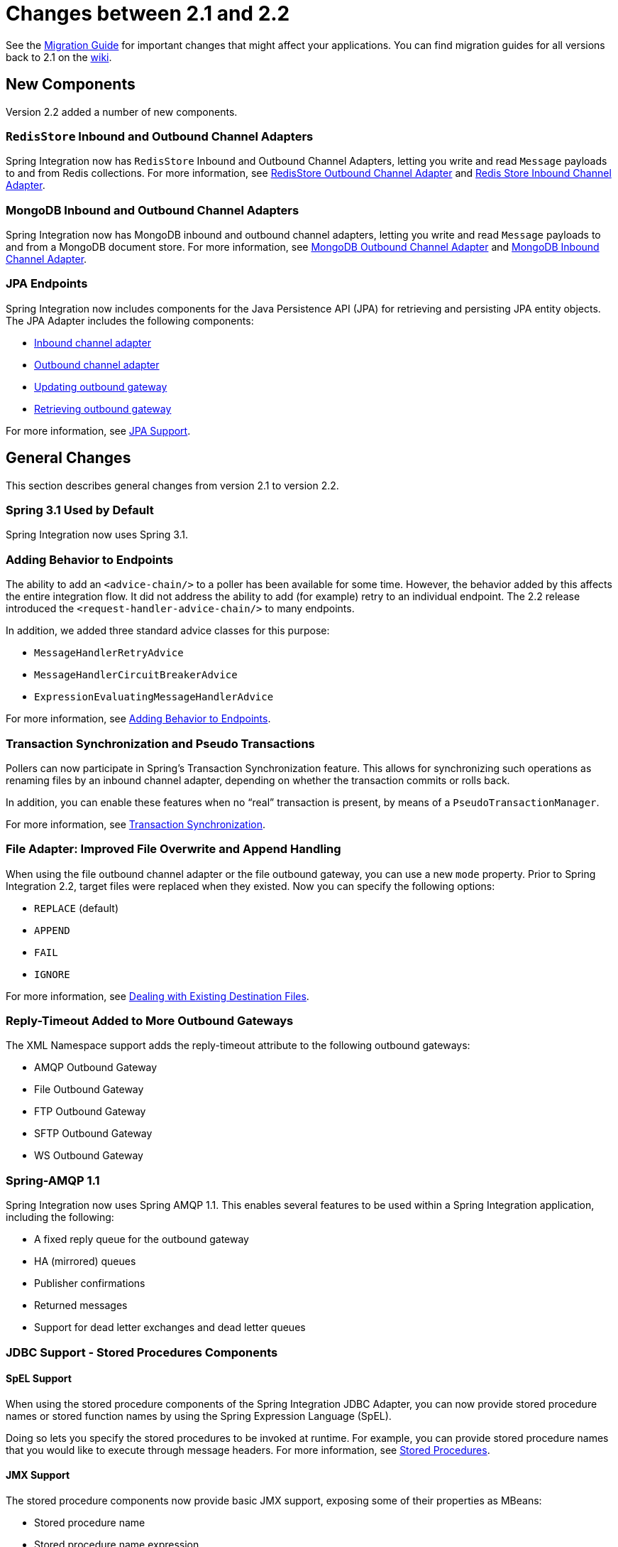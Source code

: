 [[migration-2.1-2.2]]
= Changes between 2.1 and 2.2

See the https://github.com/spring-projects/spring-integration/wiki/Spring-Integration-2.1-to-2.2-Migration-Guide[Migration Guide] for important changes that might affect your applications.
You can find migration guides for all versions back to 2.1 on the https://github.com/spring-projects/spring-integration/wiki[wiki].

[[x2.2-new-components]]
== New Components

Version 2.2 added a number of new components.

[[x2.2-redis-store-adapters]]
=== `RedisStore` Inbound and Outbound Channel Adapters

Spring Integration now has `RedisStore` Inbound and Outbound Channel Adapters, letting you write and read `Message` payloads to and from Redis collections.
For more information, see <<./redis.adoc#redis-store-outbound-channel-adapter,RedisStore Outbound Channel Adapter>> and <<./redis.adoc#redis-store-inbound-channel-adapter,Redis Store Inbound Channel Adapter>>.

[[x2.2-mongo-adapters]]
=== MongoDB Inbound and Outbound Channel Adapters

Spring Integration now has MongoDB inbound and outbound channel adapters, letting you write and read `Message` payloads to and from a MongoDB document store.
For more information, see <<./mongodb.adoc#mongodb-outbound-channel-adapter,MongoDB Outbound Channel Adapter>> and <<./mongodb.adoc#mongodb-inbound-channel-adapter,MongoDB Inbound Channel Adapter>>.

[[x2.2-jpa]]
=== JPA Endpoints

Spring Integration now includes components for the Java Persistence API (JPA) for retrieving and persisting JPA entity objects.
The JPA Adapter includes the following components:

* <<./jpa.adoc#jpa-inbound-channel-adapter,Inbound channel adapter>>
* <<./jpa.adoc#jpa-outbound-channel-adapter,Outbound channel adapter>>
* <<./jpa.adoc#jpa-updating-outbound-gateway,Updating outbound gateway>>
* <<./jpa.adoc#jpa-retrieving-outbound-gateway,Retrieving outbound gateway>>

For more information, see <<./jpa.adoc#jpa,JPA Support>>.

[[x2.2-general]]
== General Changes

This section describes general changes from version 2.1 to version 2.2.

[[x2.2-spring-31]]
=== Spring 3.1 Used by Default

Spring Integration now uses Spring 3.1.

[[x2.2-handler-advice]]
=== Adding Behavior to Endpoints

The ability to add an `<advice-chain/>` to a poller has been available for some time.
However, the behavior added by this affects the entire integration flow.
It did not address the ability to add (for example) retry to an individual endpoint.
The 2.2 release introduced the `<request-handler-advice-chain/>` to many endpoints.

In addition, we added three standard advice classes for this purpose:

* `MessageHandlerRetryAdvice`
* `MessageHandlerCircuitBreakerAdvice`
* `ExpressionEvaluatingMessageHandlerAdvice`

For more information, see <<./handler-advice.adoc#message-handler-advice-chain,Adding Behavior to Endpoints>>.

[[x2.2-transaction-sync]]
=== Transaction Synchronization and Pseudo Transactions

Pollers can now participate in Spring's Transaction Synchronization feature.
This allows for synchronizing such operations as renaming files by an inbound channel adapter, depending on whether the transaction commits or rolls back.

In addition, you can enable these features when no "`real`" transaction is present, by means of a `PseudoTransactionManager`.

For more information, see <<./transactions.adoc#transaction-synchronization,Transaction Synchronization>>.

[[x2.2-file-adapter]]
=== File Adapter: Improved File Overwrite and Append Handling

When using the file outbound channel adapter or the file outbound gateway, you can use a new `mode` property.
Prior to Spring Integration 2.2, target files were replaced when they existed.
Now you can specify the following options:

* `REPLACE` (default)
* `APPEND`
* `FAIL`
* `IGNORE`

For more information, see <<./file.adoc#file-writing-destination-exists,Dealing with Existing Destination Files>>.

[[x2.2-outbound-gateways]]
=== Reply-Timeout Added to More Outbound Gateways

The XML Namespace support adds the reply-timeout attribute to the following outbound gateways:

* AMQP Outbound Gateway
* File Outbound Gateway
* FTP Outbound Gateway
* SFTP Outbound Gateway
* WS Outbound Gateway

[[x2.2-amqp-11]]
=== Spring-AMQP 1.1

Spring Integration now uses Spring AMQP 1.1.
This enables several features to be used within a Spring Integration application, including the following:

* A fixed reply queue for the outbound gateway
* HA (mirrored) queues
* Publisher confirmations
* Returned messages
* Support for dead letter exchanges and dead letter queues

[[x2.2-jdbc-11]]
=== JDBC Support - Stored Procedures Components

[[spel-support]]
==== SpEL Support

When using the stored procedure components of the Spring Integration JDBC Adapter, you can now provide stored procedure names or stored function names by using the Spring Expression Language (SpEL).

Doing so lets you specify the stored procedures to be invoked at runtime.
For example, you can provide stored procedure names that you would like to execute through message headers.
For more information, see <<./jdbc.adoc#stored-procedures,Stored Procedures>>.

[[jmx-support]]
==== JMX Support

The stored procedure components now provide basic JMX support, exposing some of their properties as MBeans:

* Stored procedure name
* Stored procedure name expression
* `JdbcCallOperations` cache statistics

[[x2.2-jdbc-gateway-update-optional]]
=== JDBC Support: Outbound Gateway

When you use the JDBC outbound gateway, the update query is no longer mandatory.
You can now provide only a select query by using the request message as a source of parameters.

[[x2.2-jdbc-message-store-channels]]
=== JDBC Support: Channel-specific Message Store Implementation

We added a new message channel-specific message store implementation, providing a more scalable solution using database-specific SQL queries.
For more information, see <<./jdbc.adoc#jdbc-message-store-channels,Backing Message Channels>>.

[[x2.2-shutdown]]
=== Orderly Shutdown

We added a method called `stopActiveComponents()` to the `IntegrationMBeanExporter`.
It allows a Spring Integration application to be shut down in an orderly manner, disallowing new inbound messages to certain adapters and waiting for some time to allow in-flight messages to complete.

[[x2.2-jms-og]]
=== JMS Outbound Gateway Improvements

You can now configure the JMS outbound gateway to use a `MessageListener` container to receive replies.
Doing so can improve performance of the gateway.

[[x2.2-o-t-j-t]]
=== `ObjectToJsonTransformer`

By default, the `ObjectToJsonTransformer` now sets the `content-type` header to `application/json`.
For more information, see <<./transformer.adoc#transformer,Transformer>>.

[[httpChanges]]
=== HTTP Support

Java serialization over HTTP is no longer enabled by default.
Previously, when setting an `expected-response-type` on a `Serializable` object, the `Accept` header was not properly set up.
We updated the `SerializingHttpMessageConverter` to set the `Accept` header to `application/x-java-serialized-object`.
However, because this could cause incompatibility with existing applications, we decided to no longer automatically add this converter to the HTTP endpoints.

If you wish to use Java serialization, you need to add the `SerializingHttpMessageConverter` to the appropriate endpoints by using the `message-converters` attribute (when you use XML configuration) or by using the `setMessageConverters()` method (in Java).

Alternatively, you may wish to consider using JSON instead.
It is enabled by having `Jackson` on the classpath.
